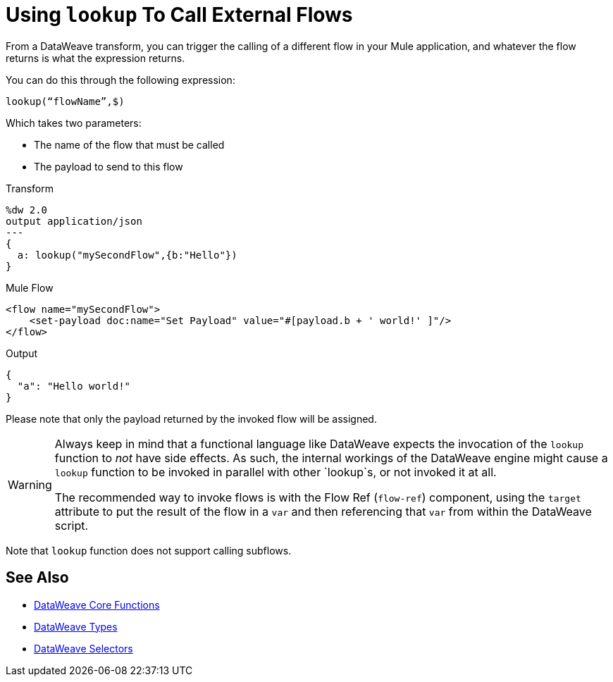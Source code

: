 = Using `lookup` To Call External Flows

From a DataWeave transform, you can trigger the calling of a different flow in your Mule application, and whatever the flow returns is what the expression returns.

You can do this through the following expression:

`lookup(“flowName”,$)`

Which takes two parameters:

* The name of the flow that must be called
* The payload to send to this flow

.Transform
[source, dataweave, linenums]
----
%dw 2.0
output application/json
---
{
  a: lookup("mySecondFlow",{b:"Hello"})
}
----

.Mule Flow
[source, xml,linenums]
----
<flow name="mySecondFlow">
    <set-payload doc:name="Set Payload" value="#[payload.b + ' world!' ]"/>
</flow>
----

.Output
[source, json,linenums]
----
{
  "a": "Hello world!"
}
----

Please note that only the payload returned by the invoked flow will be assigned.

[WARNING]
====
Always keep in mind that a functional language like DataWeave expects the invocation of the `lookup` function to _not_ have side effects.
As such, the internal workings of the DataWeave engine might cause a `lookup` function to be invoked in parallel with other `lookup`s, or not invoked it at all.

The recommended way to invoke flows is with the Flow Ref (`flow-ref`) component, using the `target` attribute to put the result of the flow in a `var` and then referencing that `var` from within the DataWeave script. 
====

Note that `lookup` function does not support calling subflows.

== See Also

* link:dw-functions[DataWeave Core Functions]
* link:dataweave-types[DataWeave Types]
* link:dataweave-selectors[DataWeave Selectors]
